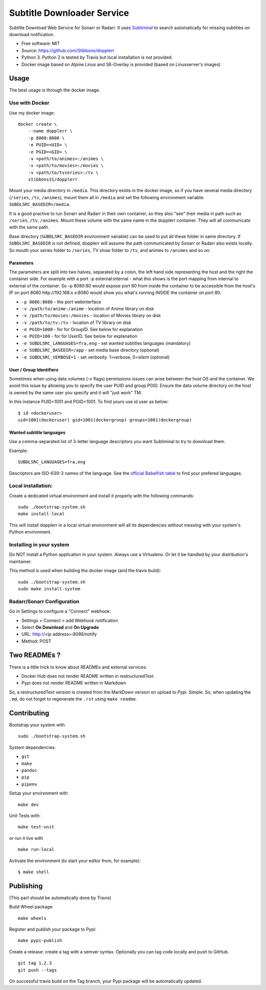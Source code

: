 Subtitle Downloader Service
===========================

|Build Status| |Docker Automated buil| |Pyup| |Coveralls| |Pypi package|
|PyPI| |MIT licensed|

Subtitle Download Web Service for Sonarr or Radarr. It uses
`Subliminal <https://github.com/Diaoul/subliminal>`__ to search
automatically for missing subtitles on download notification.

-  Free software: MIT
-  Source: https://github.com/Stibbons/dopplerr
-  Python 3. Python 2 is tested by Travis but local installation is not
   provided.
-  Docker image based on Alpine Linux and S6-Overlay is provided (based
   on Linuxserver's images)

Usage
-----

The best usage is through the docker image.

Use with Docker
~~~~~~~~~~~~~~~

Use my docker image:

::

    docker create \
        --name dopplerr \
        -p 8000:8000 \
        -e PUID=<UID> \
        -e PGID=<GID> \
        -v <path/to/animes>:/animes \
        -v <path/to/movies>:/movies \
        -v <path/to/tvseries>:/tv \
        stibbons31/dopplerr

Mount your media directory in ``/media``. This directory exists in the
docker image, so if you have several media directory (``/series``,
``/tv``, ``/animes``), mount them all in ``/media`` and set the
following environment variable: ``SUBDLSRC_BASEDIR=/media``.

It is a good practive to run Sonarr and Radarr in their own container,
so they also "see" their media in path such as ``/series``, ``/tv``,
``/animes``. Mount these volume with the same name in the dopplerr
container. They will all communicate with the same path.

Base directory (``SUBDLSRC_BASEDIR`` environment variable) can be used
to put all these folder in same directory. If ``SUBDLSRC_BASEDIR`` is
not defined, dopplerr will assume the path communicated by Sonarr or
Radarr also exists locally. So mouth your series folder to ``/series``,
TV show folder to ``/tv``, and animes to ``/animes`` and so on.

Parameters
^^^^^^^^^^

The parameters are split into two halves, separated by a colon, the left
hand side representing the host and the right the container side. For
example with a port -p external:internal - what this shows is the port
mapping from internal to external of the container. So -p 8080:80 would
expose port 80 from inside the container to be accessible from the
host's IP on port 8080 http://192.168.x.x:8080 would show you what's
running INSIDE the container on port 80.

-  ``-p 8086:8086`` - the port webinterface
-  ``-v /path/to/anime:/anime`` - location of Anime library on disk
-  ``-v /path/to/movies:/movies`` - location of Movies library on disk
-  ``-v /path/to/tv:/tv`` - location of TV library on disk
-  ``-e PGID=1000`` - for for GroupID. See below for explanation
-  ``-e PUID=100`` - for for UserID. See below for explanation
-  ``-e SUBDLSRC_LANGUAGES=fra,eng`` - set wanted subtitles languages
   (mandatory)
-  ``-e SUBDLSRC_BASEDIR=/app`` - set media base directory (optional)
-  ``-e SUBDLSRC_VERBOSE=1`` - set verbosity. 1=verbose, 0=silent
   (optional)

User / Group Identifiers
^^^^^^^^^^^^^^^^^^^^^^^^

Sometimes when using data volumes (-v flags) permissions issues can
arise between the host OS and the container. We avoid this issue by
allowing you to specify the user PUID and group PGID. Ensure the data
volume directory on the host is owned by the same user you specify and
it will "just work" TM.

In this instance PUID=1001 and PGID=1001. To find yours use id user as
below:

::

    $ id <dockeruser>
    uid=1001(dockeruser) gid=1001(dockergroup) groups=1001(dockergroup)

Wanted subtitle languages
^^^^^^^^^^^^^^^^^^^^^^^^^

Use a comma-separated list of 3-letter language descriptors you want
Subliminal to try to download them.

Example:

::

    SUBDLSRC_LANGUAGES=fra,eng

Descriptors are ISO-639-3 names of the language. See the `official
Babelfish
table <https://github.com/Diaoul/babelfish/blob/f403000dd63092cfaaae80be9f309fd85c7f20c9/babelfish/data/iso-639-3.tab>`__
to find your prefered languages.

Local installation:
~~~~~~~~~~~~~~~~~~~

Create a dedicated virtual environment and install it properly with the
following commands:

::

    sudo ./bootstrap-system.sh
    make install-local

This will install dopplerr in a local virtual environment will all its
dependencies without messing with your system's Python environment.

Installing in your system
~~~~~~~~~~~~~~~~~~~~~~~~~

Do NOT install a Python application in your system. Always use a
Virtualenv. Or let it be handled by your distribution's maintainer.

This method is used when building the docker image (and the travis
build):

::

    sudo ./bootstrap-system.sh
    sudo make install-system

Radarr/Sonarr Configuration
~~~~~~~~~~~~~~~~~~~~~~~~~~~

Go in Settings to configure a "Connect" webhook:

-  Settings > Connect > add Webhook notification
-  Select **On Download** and **On Upgrade**
-  URL: http://<ip address>:8086/notify
-  Method: POST

Two READMEs ?
-------------

There is a little trick to know about READMEs and external services:

-  Docker Hub does not render README written in restructuredText
-  Pypi does not render README written in Markdown

So, a restructuredText version is created from the MarkDown version on
upload to Pypi. Simple. So, when updating the ``.md``, do not forget to
regenerate the ``.rst`` using ``make readme``.

Contributing
------------

Bootstrap your system with

::

    sudo ./bootstrap-system.sh

System dependencies:

-  ``git``
-  ``make``
-  ``pandoc``
-  ``pip``
-  ``pipenv``

Setup your environment with

::

    make dev

Unit Tests with:

::

    make test-unit

or run it live with

::

    make run-local

Activate the environment (to start your editor from, for example):

::

    $ make shell

Publishing
----------

(This part should be automatically done by Travis)

Build Wheel package:

::

    make wheels

Register and publish your package to Pypi:

::

    make pypi-publish

Create a release: create a tag with a semver syntax. Optionally you can
tag code locally and push to GitHub.

::

    git tag 1.2.3
    git push --tags

On successful travis build on the Tag branch, your Pypi package will be
automatically updated.

.. |Build Status| image:: https://travis-ci.org/Stibbons/dopplerr.svg?branch=master
   :target: https://travis-ci.org/Stibbons/dopplerr
.. |Docker Automated buil| image:: https://img.shields.io/docker/build/stibbons31/dopplerr.svg
   :target: https://hub.docker.com/r/stibbons31/dopplerr/builds/
.. |Pyup| image:: https://pyup.io/repos/github/Stibbons/dopplerr/shield.svg
   :target: https://pyup.io/repos/github/Stibbons/dopplerr/
.. |Coveralls| image:: https://coveralls.io/repos/github/Stibbons/dopplerr/badge.svg
   :target: https://coveralls.io/github/Stibbons/dopplerr
.. |Pypi package| image:: https://badge.fury.io/py/dopplerr.svg
   :target: https://pypi.python.org/pypi/dopplerr/
.. |PyPI| image:: https://img.shields.io/pypi/pyversions/dopplerr.svg
   :target: https://pypi.python.org/pypi/dopplerr/
.. |MIT licensed| image:: https://img.shields.io/badge/license-MIT-blue.svg
   :target: ./LICENSE



